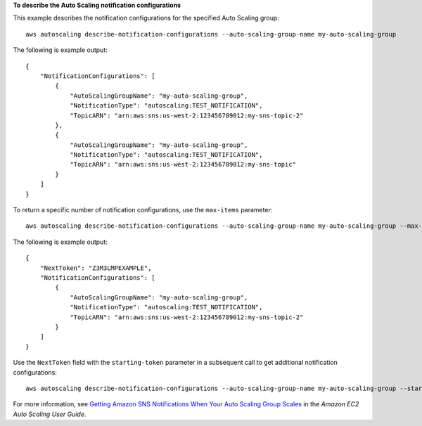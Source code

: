 **To describe the Auto Scaling notification configurations**

This example describes the notification configurations for the specified Auto Scaling group::

    aws autoscaling describe-notification-configurations --auto-scaling-group-name my-auto-scaling-group

The following is example output::

    {
        "NotificationConfigurations": [
            {
                "AutoScalingGroupName": "my-auto-scaling-group",
                "NotificationType": "autoscaling:TEST_NOTIFICATION",
                "TopicARN": "arn:aws:sns:us-west-2:123456789012:my-sns-topic-2"
            },
            {
                "AutoScalingGroupName": "my-auto-scaling-group",
                "NotificationType": "autoscaling:TEST_NOTIFICATION",
                "TopicARN": "arn:aws:sns:us-west-2:123456789012:my-sns-topic"
            }
        ]
    }

To return a specific number of notification configurations, use the ``max-items`` parameter::

    aws autoscaling describe-notification-configurations --auto-scaling-group-name my-auto-scaling-group --max-items 1

The following is example output::

    {
        "NextToken": "Z3M3LMPEXAMPLE",
        "NotificationConfigurations": [
            {
                "AutoScalingGroupName": "my-auto-scaling-group",
                "NotificationType": "autoscaling:TEST_NOTIFICATION",
                "TopicARN": "arn:aws:sns:us-west-2:123456789012:my-sns-topic-2"
            }
        ]
    }

Use the ``NextToken`` field with the ``starting-token`` parameter in a subsequent call to get additional notification configurations::

    aws autoscaling describe-notification-configurations --auto-scaling-group-name my-auto-scaling-group --starting-token Z3M3LMPEXAMPLE

For more information, see `Getting Amazon SNS Notifications When Your Auto Scaling Group Scales`_ in the *Amazon EC2 Auto Scaling User Guide*.

.. _`Getting Amazon SNS Notifications When Your Auto Scaling Group Scales`: https://docs.aws.amazon.com/autoscaling/ec2/userguide/ASGettingNotifications.html
